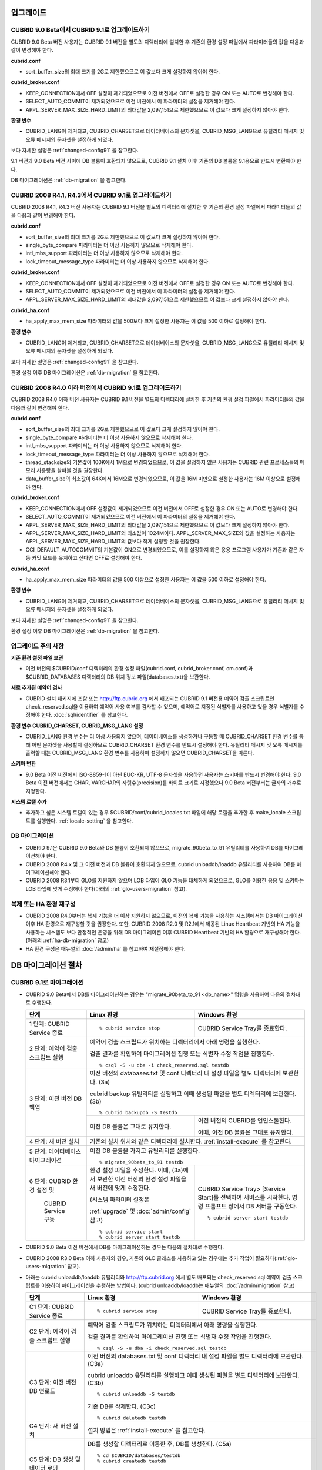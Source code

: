.. _upgrade:

업그레이드
==========

CUBRID 9.0 Beta에서 CUBRID 9.1로 업그레이드하기
-----------------------------------------------

CUBRID 9.0 Beta 버전 사용자는 CUBRID 9.1 버전을 별도의 디렉터리에 설치한 후 기존의 환경 설정 파일에서 파라미터들의 값을 다음과 같이 변경해야 한다.

**cubrid.conf**

* sort_buffer_size의 최대 크기를 2G로 제한했으므로 이 값보다 크게 설정하지 않아야 한다.
    
**cubrid_broker.conf**

* KEEP_CONNECTION에서 OFF 설정이 제거되었으므로 이전 버전에서 OFF로 설정한 경우 ON 또는 AUTO로 변경해야 한다.
* SELECT_AUTO_COMMIT이 제거되었으므로 이전 버전에서 이 파라미터의 설정을 제거해야 한다. 
* APPL_SERVER_MAX_SIZE_HARD_LIMIT의 최대값을 2,097,151으로 제한했으므로 이 값보다 크게 설정하지 않아야 한다.

**환경 변수**

* CUBRID_LANG이 제거되고, CUBRID_CHARSET으로 데이터베이스의 문자셋을, CUBRID_MSG_LANG으로 유틸리티 메시지 및 오류 메시지의 문자셋을 설정하게 되었다.

보다 자세한 설명은 :ref:`changed-config91` 을 참고한다.

9.1 버전과 9.0 Beta 버전 사이에 DB 볼륨이 호환되지 않으므로, CUBRID 9.1 설치 이후 기존의 DB 볼륨을 9.1용으로 반드시 변환해야 한다. 

DB 마이그레이션은 :ref:`db-migration` 을 참고한다.

CUBRID 2008 R4.1, R4.3에서 CUBRID 9.1로 업그레이드하기
------------------------------------------------------

CUBRID 2008 R4.1, R4.3 버전 사용자는 CUBRID 9.1 버전을 별도의 디렉터리에 설치한 후 기존의 환경 설정 파일에서 파라미터들의 값을 다음과 같이 변경해야 한다.

**cubrid.conf**

* sort_buffer_size의 최대 크기를 2G로 제한했으므로 이 값보다 크게 설정하지 않아야 한다.
* single_byte_compare 파라미터는 더 이상 사용하지 않으므로 삭제해야 한다.
* intl_mbs_support 파라미터는 더 이상 사용하지 않으므로 삭제해야 한다.
* lock_timeout_message_type 파라미터는 더 이상 사용하지 않으므로 삭제해야 한다.

**cubrid_broker.conf**

* KEEP_CONNECTION에서 OFF 설정이 제거되었으므로 이전 버전에서 OFF로 설정한 경우 ON 또는 AUTO로 변경해야 한다.
* SELECT_AUTO_COMMIT이 제거되었으므로 이전 버전에서 이 파라미터의 설정을 제거해야 한다. 
* APPL_SERVER_MAX_SIZE_HARD_LIMIT의 최대값을 2,097,151으로 제한했으므로 이 값보다 크게 설정하지 않아야 한다.

**cubrid_ha.conf**

* ha_apply_max_mem_size 파라미터의 값을 500보다 크게 설정한 사용자는 이 값을 500 이하로 설정해야 한다.

**환경 변수**

* CUBRID_LANG이 제거되고, CUBRID_CHARSET으로 데이터베이스의 문자셋을, CUBRID_MSG_LANG으로 유틸리티 메시지 및 오류 메시지의 문자셋을 설정하게 되었다.

보다 자세한 설명은 :ref:`changed-config91` 을 참고한다.

환경 설정 이후 DB 마이그레이션은 :ref:`db-migration` 을 참고한다.

CURBID 2008 R4.0 이하 버전에서 CUBRID 9.1로 업그레이드하기
----------------------------------------------------------

CUBRID 2008 R4.0 이하 버전 사용자는 CUBRID 9.1 버전을 별도의 디렉터리에 설치한 후 기존의 환경 설정 파일에서 파라미터들의 값을 다음과 같이 변경해야 한다.

**cubrid.conf**

* sort_buffer_size의 최대 크기를 2G로 제한했으므로 이 값보다 크게 설정하지 않아야 한다.
* single_byte_compare 파라미터는 더 이상 사용하지 않으므로 삭제해야 한다.
* intl_mbs_support 파라미터는 더 이상 사용하지 않으므로 삭제해야 한다.
* lock_timeout_message_type 파라미터는 더 이상 사용하지 않으므로 삭제해야 한다.
* thread_stacksize의 기본값이 100K에서 1M으로 변경되었으므로, 이 값을 설정하지 않은 사용자는 CUBRID 관련 프로세스들의 메모리 사용량을 살펴볼 것을 권장한다.
* data_buffer_size의 최소값이 64K에서 16M으로 변경되었으므로, 이 값을 16M 미만으로 설정한 사용자는 16M 이상으로 설정해야 한다.

**cubrid_broker.conf**

* KEEP_CONNECTION에서 OFF 설정값이 제거되었으므로 이전 버전에서 OFF로 설정한 경우 ON 또는 AUTO로 변경해야 한다.
* SELECT_AUTO_COMMIT이 제거되었으므로 이전 버전에서 이 파라미터의 설정을 제거해야 한다. 
* APPL_SERVER_MAX_SIZE_HARD_LIMIT의 최대값을 2,097,151으로 제한했으므로 이 값보다 크게 설정하지 않아야 한다.
* APPL_SERVER_MAX_SIZE_HARD_LIMIT의 최소값이 1024M이다. APPL_SERVER_MAX_SIZE의 값을 설정하는 사용자는 APPL_SERVER_MAX_SIZE_HARD_LIMIT의 값보다 작게 설정할 것을 권장한다.
* CCI_DEFAULT_AUTOCOMMIT의 기본값이 ON으로 변경되었으므로, 이를 설정하지 않은 응용 프로그램 사용자가 기존과 같은 자동 커밋 모드를 유지하고 싶다면 OFF로 설정해야 한다.
    
**cubrid_ha.conf**

* ha_apply_max_mem_size 파라미터의 값을 500 이상으로 설정한 사용자는 이 값을 500 이하로 설정해야 한다.

**환경 변수**

* CUBRID_LANG이 제거되고, CUBRID_CHARSET으로 데이터베이스의 문자셋을, CUBRID_MSG_LANG으로 유틸리티 메시지 및 오류 메시지의 문자셋을 설정하게 되었다.

보다 자세한 설명은 :ref:`changed-config91` 을 참고한다.

환경 설정 이후 DB 마이그레이션은 :ref:`db-migration` 을 참고한다.

업그레이드 주의 사항
--------------------

**기존 환경 설정 파일 보관**

* 이전 버전의 $CUBRID/conf 디렉터리의 환경 설정 파일(cubrid.conf, cubrid_broker.conf, cm.conf)과 $CUBRID_DATABASES 디렉터리의 DB 위치 정보 파일(databases.txt)을 보관한다.

**새로 추가된 예약어 검사**

* CUBRID 설치 패키지에 포함 또는 http://ftp.cubrid.org 에서 배포되는 CUBRID 9.1 버전용 예약어 검출 스크립트인 check_reserved.sql을 이용하여 예약어 사용 여부를 검사할 수 있으며, 예약어로 지정된 식별자를 사용하고 있을 경우 식별자를 수정해야 한다. :doc:`sql/identifier` 를 참고한다.

**환경 변수 CUBRID_CHARSET, CUBRID_MSG_LANG 설정**

* CUBRID_LANG 환경 변수는 더 이상 사용되지 않으며, 데이터베이스를 생성하거나 구동할 때 CUBRID_CHARSET 환경 변수를 통해 어떤 문자셋을 사용할지 결정하므로 CUBRID_CHARSET 환경 변수를 반드시 설정해야 한다. 유틸리티 메시지 및 오류 메시지를 출력할 때는 CUBRID_MSG_LANG 환경 변수를 사용하며 설정하지 않으면 CUBRID_CHARSET을 따른다.

**스키마 변환**

* 9.0 Beta 이전 버전에서 ISO-8859-1이 아닌 EUC-KR, UTF-8 문자셋을 사용하던 사용자는 스키마를 반드시 변경해야 한다. 9.0 Beta 이전 버전에서는 CHAR, VARCHAR의 자릿수(precision)를 바이트 크기로 지정했으나 9.0 Beta 버전부터는 글자의 개수로 지정한다.

**시스템 로캘 추가**

* 추가하고 싶은 시스템 로캘이 있는 경우 $CUBRID/conf/cubrid_locales.txt 파일에 해당 로캘을 추가한 후 make_locale 스크립트를 실행한다. :ref:`locale-setting` 을 참고한다.

DB 마이그레이션
---------------

* CUBRID 9.1은 CUBRID 9.0 Beta와 DB 볼륨이 호환되지 않으므로, migrate_90beta_to_91 유틸리티를 사용하여 DB를 마이그레이션해야 한다.
* CUBRID 2008 R4.x 및 그 이전 버전과 DB 볼륨이 호환되지 않으므로, cubrid unloaddb/loaddb 유틸리티를 사용하여 DB를 마이그레이션해야 한다.
* CUBRID 2008 R3.1부터 GLO를 지원하지 않으며 LOB 타입이 GLO 기능을 대체하게 되었으므로, GLO를 이용한 응용 및 스키마는 LOB 타입에 맞게 수정해야 한다(아래의 :ref:`glo-users-migration` 참고).

복제 또는 HA 환경 재구성
------------------------

* CUBRID 2008 R4.0부터는 복제 기능을 더 이상 지원하지 않으므로, 이전의 복제 기능을 사용하는 시스템에서는 DB 마이그레이션 이후 HA 환경으로 재구성할 것을 권장한다. 또한, CUBRID 2008 R2.0 및 R2.1에서 제공된 Linux Heartbeat 기반의 HA 기능을 사용하는 시스템도 보다 안정적인 운영을 위해 DB 마이그레이션 이후 CUBRID Heartbeat 기반의 HA 환경으로 재구성해야 한다. (아래의 :ref:`ha-db-migration` 참고)
* HA 환경 구성은 매뉴얼의 :doc:`/admin/ha` 를 참고하여 재설정해야 한다.

.. _db-migration:

DB 마이그레이션 절차
====================

CUBRID 9.1로 마이그레이션
-------------------------

*   CUBRID 9.0 Beta에서 DB를 마이그레이션하는 경우는 "migrate_90beta_to_91 <db_name>" 명령을 사용하여 다음의 절차대로 수행한다.

    +------------------------------------+---------------------------------------------+---------------------------------------------+
    | 단계                               | Linux 환경                                  | Windows 환경                                |
    +====================================+=============================================+=============================================+
    | 1 단계: CUBRID Service 종료        | ::                                          | CUBRID Service Tray를 종료한다.             |
    |                                    |                                             |                                             |
    |                                    |   % cubrid service stop                     |                                             |
    +------------------------------------+---------------------------------------------+---------------------------------------------+
    | 2 단계: 예약어 검출 스크립트 실행  | 예약어 검출 스크립트가 위치하는 디렉터리에서 아래 명령을 실행한다.                        |
    |                                    |                                                                                           |
    |                                    | 검출 결과를 확인하여 마이그레이션 진행 또는 식별자 수정 작업을 진행한다.    ::            |
    |                                    |                                                                                           |
    |                                    |   % csql -S -u dba -i check_reserved.sql testdb                                           |
    +------------------------------------+-------------------------------------------------------------------------------------------+
    | 3 단계: 이전 버전 DB 백업          | 이전 버전의 databases.txt 및 conf 디렉터리 내 설정 파일을 별도 디렉터리에 보관한다. (3a)  |
    |                                    |                                                                                           |
    |                                    | cubrid backup 유틸리티를 실행하고 이때 생성된 파일을 별도 디렉터리에 보관한다. (3b)  ::   |
    |                                    |                                                                                           |
    |                                    |   % cubrid backupdb -S testdb                                                             |
    |                                    +---------------------------------------------+---------------------------------------------+
    |                                    |                                             | 이전 버전의 CUBRID를 언인스톨한다.          |
    |                                    |                                             |                                             |
    |                                    | 이전 DB 볼륨은 그대로 유지한다.             | 이때, 이전 DB 볼륨은 그대로 유지한다.       |
    +------------------------------------+---------------------------------------------+---------------------------------------------+
    | 4 단계: 새 버전 설치               | 기존의 설치 위치와 같은 디렉터리에 설치한다. :ref:`install-execute` 를 참고한다.          |
    +------------------------------------+-------------------------------------------------------------------------------------------+
    | 5 단계: 데이터베이스 마이그레이션  | 이전 DB 볼륨을 가지고 유틸리티를 실행한다.   ::                                           |
    |                                    |                                                                                           |
    |                                    |   % migrate_90beta_to_91 testdb                                                           |
    +------------------------------------+---------------------------------------------+---------------------------------------------+
    | 6 단계: CUBRID 환경 설정 및        | 환경 설정 파일을 수정한다. 이때, (3a)에서   | CUBRID Service Tray> [Service Start]를      |
    |                                    | 보관한 이전 버전의 환경 설정 파일을         | 선택하여 서비스를 시작한다.                 |
    |          CUBRID Service 구동       | 새 버전에 맞게 수정한다.                    | 명령 프롬프트 창에서 DB 서버를 구동한다.    |
    |                                    |                                             |                                             |
    |                                    | (시스템 파라미터 설정은                     | ::                                          |
    |                                    |                                             |                                             |
    |                                    | :ref:`upgrade` 및 :doc:`admin/config` 참고) |   % cubrid server start testdb              |
    |                                    |                                             |                                             |
    |                                    | ::                                          |                                             |
    |                                    |                                             |                                             |
    |                                    |   % cubrid service start                    |                                             |
    |                                    |   % cubrid server start testdb              |                                             |
    +------------------------------------+---------------------------------------------+---------------------------------------------+

*   CUBRID 9.0 Beta 이전 버전에서 DB를 마이그레이션하는 경우는 다음의 절차대로 수행한다.
*   CUBRID 2008 R3.0 Beta 이하 사용자의 경우, 기존의 GLO 클래스를 사용하고 있는 경우에는 추가 작업이 필요하다(:ref:`glo-users-migration` 참고).
*   아래는 cubrid unloaddb/loaddb 유틸리티와 http://ftp.cubrid.org 에서 별도 배포되는 check_reserved.sql 예약어 검출 스크립트를 이용하여 마이그레이션을 수행하는 방법이다. (cubrid unloaddb/loaddb는 매뉴얼의 :doc:`/admin/migration` 참고)

    +------------------------------------+---------------------------------------------+---------------------------------------------+
    | 단계                               | Linux 환경                                  | Windows 환경                                |
    +====================================+=============================================+=============================================+
    | C1 단계: CUBRID Service 종료       | ::                                          | CUBRID Service Tray를 종료한다.             |
    |                                    |                                             |                                             |
    |                                    |   % cubrid service stop                     |                                             |
    +------------------------------------+---------------------------------------------+---------------------------------------------+
    | C2 단계: 예약어 검출 스크립트 실행 | 예약어 검출 스크립트가 위치하는 디렉터리에서 아래 명령을 실행한다.                        |
    |                                    |                                                                                           |
    |                                    | 검출 결과를 확인하여 마이그레이션 진행 또는 식별자 수정 작업을 진행한다.  ::              |
    |                                    |                                                                                           |
    |                                    |   % csql -S -u dba -i check_reserved.sql testdb                                           |
    +------------------------------------+-------------------------------------------------------------------------------------------+
    | C3 단계: 이전 버전 DB 언로드       | 이전 버전의 databases.txt 및 conf 디렉터리 내 설정 파일을 별도 디렉터리에 보관한다. (C3a) |
    |                                    |                                                                                           |
    |                                    | cubrid unloaddb 유틸리티를 실행하고 이때 생성된 파일을 별도 디렉터리에 보관한다. (C3b) :: |
    |                                    |                                                                                           |
    |                                    |   % cubrid unloaddb -S testdb                                                             |
    |                                    |                                                                                           |
    |                                    | 기존 DB를 삭제한다. (C3c)  ::                                                             |
    |                                    |                                                                                           |
    |                                    |   % cubrid deletedb testdb                                                                |
    +------------------------------------+-------------------------------------------------------------------------------------------+
    | C4 단계: 새 버전 설치              | 설치 방법은 :ref:`install-execute` 를 참고한다.                                           |
    +------------------------------------+-------------------------------------------------------------------------------------------+
    | C5 단계: DB 생성 및 데이터 로딩    | DB를 생성할 디렉터리로 이동한 후, DB를 생성한다. (C5a) ::                                 |
    |                                    |                                                                                           |
    |                                    |   % cd $CUBRID/databases/testdb                                                           |
    |                                    |   % cubrid createdb testdb                                                                |
    |                                    |                                                                                           |
    |                                    | (C3b)에서 보관한 파일을 가지고 cubrid loaddb 유틸리티를 실행한다. (C5b) ::                |
    |                                    |                                                                                           |
    |                                    |   % cubrid loaddb -s testdb_schema –d testdb_objects –i testdb_indexes testdb             |
    +------------------------------------+-------------------------------------------------------------------------------------------+
    | C6 단계: 새 버전 DB 백업           | ::                                                                                        |
    |                                    |                                                                                           |
    |                                    |   % cubrid backupdb -S testdb                                                             |
    +------------------------------------+---------------------------------------------+---------------------------------------------+
    | C7 단계: CUBRID 환경 설정 및       | 환경 설정 파일을 수정한다. 이때, (C3a)에서  | CUBRID Service Tray> [Service Start]를      |
    |                                    | 보관한 이전 버전의 환경 설정 파일을         | 선택하여 서비스를 시작한다.                 |
    |          CUBRID Service 구동       | 새 버전에 맞게 수정한다.                    | 명령 프롬프트 창에서 DB 서버를 구동한다.    |
    |                                    |                                             |                                             |
    |                                    | (시스템 파라미터 설정은                     | ::                                          |
    |                                    |                                             |                                             |
    |                                    | :ref:`upgrade` 및 :doc:`admin/config` 참고) |   % cubrid server start testdb              |
    |                                    |                                             |                                             |
    |                                    | ::                                          |                                             |
    |                                    |                                             |                                             |
    |                                    |   % cubrid service start                    |                                             |
    |                                    |   % cubrid server start testdb              |                                             |
    +------------------------------------+---------------------------------------------+---------------------------------------------+

.. _glo-users-migration:

GLO 클래스 사용자의 마이그레이션
--------------------------------

*   GLO 클래스를 사용하는 경우, CUBRID 2008 R3.1부터는 GLO 클래스를 지원하지 않으므로 BLOB 또는 CLOB 타입을 사용하도록 응용과 스키마를 변경해야 한다. 변경 작업이 용이하지 않다면 마이그레이션을 보류할 것을 권장한다.

.. _ha-db-migration:

HA 환경에서 DB 마이그레이션 절차
================================

CUBRID 2008 R2.2 이상 버전에서 CUBRID 9.1로 HA 마이그레이션
----------------------------------------------------------------

*   아래는 브로커, 마스터 DB, 슬레이브 DB를 각각 별도 서버에 구축한 환경에서 현재 서비스를 중지하고 업그레이드를 수행하기 위한 가이드이다. 


    +------------------------------------------------------+--------------------------------------------------------------------------------------------------+
    | 단계                                                 | 설명                                                                                             |
    +======================================================+==================================================================================================+
    | H1~H6 단계: 마스터 노드에서 C1~C6 단계를 수행        | 마스터 노드에서 CUBRID 업그레이드 및 DB 마이그레이션을 수행하고, 새 버전의 DB를 백업한다.        |
    +------------------------------------------------------+--------------------------------------------------------------------------------------------------+
    | H7 단계: 슬레이브 서버에 CUBRID 새 버전 설치         | 슬레이브 서버에서 이전 버전의 DB는 삭제하고, 새 버전을 설치한다.                                 |
    |                                                      |                                                                                                  |
    |                                                      | 설치 방법은 :ref:`install-execute` 를 참고한다.                                                  |
    +------------------------------------------------------+--------------------------------------------------------------------------------------------------+
    | H8 단계: 마스터 노드 백업본을 슬레이브 서버에서 복구 | H6 단계에서 생성된 마스터 노드의 새 버전 DB 백업본(예: testdb_bk*)을 슬레이브 서버에서 복구한다. |
    |                                                      |                                                                                                  |
    |                                                      | ::                                                                                               |
    |                                                      |                                                                                                  |
    |                                                      |   % scp user1\ @master:$CUBRID/databases/databases.txt $CUBRID/databases/.                       |
    |                                                      |   % cd ~/DB/testdb                                                                               |
    |                                                      |   % scp user1\ @master:~/DB/testdb/testdb_bk0v000 .                                              |
    |                                                      |   % scp user1\ @master:~/DB/testdb/testdb_bkvinf .                                               |
    |                                                      |   % cubrid restoredb testdb                                                                      |
    +------------------------------------------------------+--------------------------------------------------------------------------------------------------+
    | H9 단계: HA 환경 재구성 후 HA모드 구동               | 마스터 및 슬레이브 서버에서 CUBRID 환경 설정 파일(cubrid.conf) 및                                |
    |                                                      |                                                                                                  |
    |                                                      | HA 환경 설정 파일(cubrid_ha.conf)을 설정한다. (:ref:`quick-server-config` 참고)                  |
    +------------------------------------------------------+--------------------------------------------------------------------------------------------------+
    | H10 단계: 브로커 서버에 새 버전 설치 및 브로커 구동  | 설치 방법은 :ref:`install-execute` 를 참고한다.                                                  |
    |                                                      |                                                                                                  |
    |                                                      | 브로커 서버에 있는 브로커를 시작한다. (:ref:`quick-broker-config` 참고) ::                       |
    |                                                      |                                                                                                  |
    |                                                      |   % cubrid broker start                                                                          |
    +------------------------------------------------------+--------------------------------------------------------------------------------------------------+

CUBRID 2008 R2.0 또는 R2.1에서 CUBRID 9.1로 HA 마이그레이션
----------------------------------------------------------------

*   CUBRID 2008 R2.0 또는 R2.1의 HA 기능을 사용하는 경우, 서버 버전 업그레이드, DB 마이그레이션을 수행하고 HA 환경을 새롭게 구축한 후 해당 버전에서 사용되었던 Linux Heartbeat 자동 시작 설정을 변경해야 한다. (Linux Heartbeat 패키지가 불필요한 경우 삭제한다.)

*   위의 H1~H10 단계를 수행한 후, 아래의 H11 단계를 수행한다.

    +-----------------------------------------------------+-------------------------------------------------------------------+
    | 단계                                                | 설명                                                              |
    +=====================================================+===================================================================+
    | H11 단계: 기존 Linux heartbeat 자동 시작 설정 변경  | 이하의 작업은 마스터 및 슬레이브 서버에서 root 계정으로 수행한다. |
    |                                                     |                                                                   |
    |                                                     | ::                                                                |
    |                                                     |                                                                   |
    |                                                     |   [root\ @master ~]# chkconfig --del heartbeat                    |
    |                                                     |   // 슬레이브 서버에서 동일 작업 수행                             |
    +-----------------------------------------------------+-------------------------------------------------------------------+

